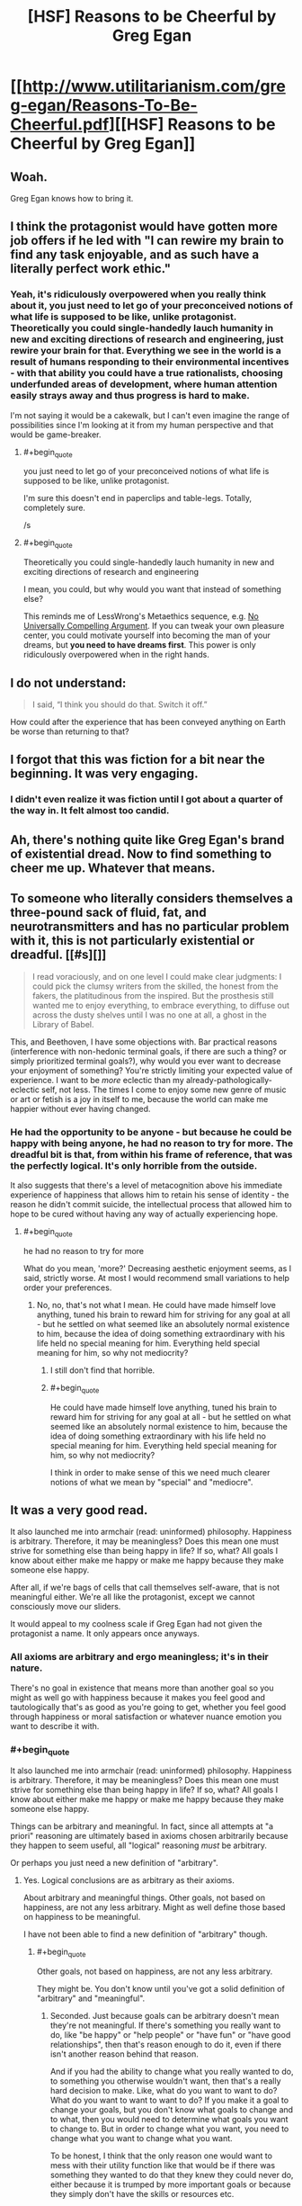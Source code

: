 #+TITLE: [HSF] Reasons to be Cheerful by Greg Egan

* [[http://www.utilitarianism.com/greg-egan/Reasons-To-Be-Cheerful.pdf][[HSF] Reasons to be Cheerful by Greg Egan]]
:PROPERTIES:
:Author: 23143567
:Score: 56
:DateUnix: 1452484259.0
:END:

** Woah.

Greg Egan knows how to bring it.
:PROPERTIES:
:Author: FeepingCreature
:Score: 17
:DateUnix: 1452504547.0
:END:


** I think the protagonist would have gotten more job offers if he led with "I can rewire my brain to find any task enjoyable, and as such have a literally perfect work ethic."
:PROPERTIES:
:Score: 13
:DateUnix: 1452538412.0
:END:

*** Yeah, it's ridiculously overpowered when you really think about it, you just need to let go of your preconceived notions of what life is supposed to be like, unlike protagonist. Theoretically you could single-handedly lauch humanity in new and exciting directions of research and engineering, just rewire your brain for that. Everything we see in the world is a result of humans responding to their environmental incentives - with that ability you could have a true rationalists, choosing underfunded areas of development, where human attention easily strays away and thus progress is hard to make.

I'm not saying it would be a cakewalk, but I can't even imagine the range of possibilities since I'm looking at it from my human perspective and that would be game-breaker.
:PROPERTIES:
:Author: 23143567
:Score: 10
:DateUnix: 1452553957.0
:END:

**** #+begin_quote
  you just need to let go of your preconceived notions of what life is supposed to be like, unlike protagonist.
#+end_quote

I'm sure this doesn't end in paperclips and table-legs. Totally, completely sure.

/s
:PROPERTIES:
:Score: 4
:DateUnix: 1452793402.0
:END:


**** #+begin_quote
  Theoretically you could single-handedly lauch humanity in new and exciting directions of research and engineering
#+end_quote

I mean, you could, but why would you want that instead of something else?

This reminds me of LessWrong's Metaethics sequence, e.g. [[http://lesswrong.com/lw/rn/no_universally_compelling_arguments/][No Universally Compelling Argument]]. If you can tweak your own pleasure center, you could motivate yourself into becoming the man of your dreams, but *you need to have dreams first*. This power is only ridiculously overpowered when in the right hands.
:PROPERTIES:
:Author: Roxolan
:Score: 2
:DateUnix: 1453014860.0
:END:


** I do not understand:

#+begin_quote
  I said, “I think you should do that. Switch it off.”
#+end_quote

How could after the experience that has been conveyed anything on Earth be worse than returning to that?
:PROPERTIES:
:Author: RMcD94
:Score: 12
:DateUnix: 1452523658.0
:END:


** I forgot that this was fiction for a bit near the beginning. It was very engaging.
:PROPERTIES:
:Author: Schnake_bitten
:Score: 12
:DateUnix: 1452544244.0
:END:

*** I didn't even realize it was fiction until I got about a quarter of the way in. It felt almost too candid.
:PROPERTIES:
:Author: Drazelic
:Score: 13
:DateUnix: 1452552241.0
:END:


** Ah, there's nothing quite like Greg Egan's brand of existential dread. Now to find something to cheer me up. Whatever that means.
:PROPERTIES:
:Author: redrach
:Score: 6
:DateUnix: 1452556486.0
:END:


** To someone who literally considers themselves a three-pound sack of fluid, fat, and neurotransmitters and has no particular problem with it, this is not particularly existential or dreadful. [[#s][]]

#+begin_quote
  I read voraciously, and on one level I could make clear judgments: I could pick the clumsy writers from the skilled, the honest from the fakers, the platitudinous from the inspired. But the prosthesis still wanted me to enjoy everything, to embrace everything, to diffuse out across the dusty shelves until I was no one at all, a ghost in the Library of Babel.
#+end_quote

This, and Beethoven, I have some objections with. Bar practical reasons (interference with non-hedonic terminal goals, if there are such a thing? or simply prioritized terminal goals?), why would you ever want to decrease your enjoyment of something? You're strictly limiting your expected value of experience. I want to be /more/ eclectic than my already-pathologically-eclectic self, not less. The times I come to enjoy some new genre of music or art or fetish is a joy in itself to me, because the world can make me happier without ever having changed.
:PROPERTIES:
:Author: Transfuturist
:Score: 3
:DateUnix: 1452621923.0
:END:

*** He had the opportunity to be anyone - but because he could be happy with being anyone, he had no reason to try for more. The dreadful bit is that, from within his frame of reference, that was the perfectly logical. It's only horrible from the outside.

It also suggests that there's a level of metacognition above his immediate experience of happiness that allows him to retain his sense of identity - the reason he didn't commit suicide, the intellectual process that allowed him to hope to be cured without having any way of actually experiencing hope.
:PROPERTIES:
:Score: 2
:DateUnix: 1452629311.0
:END:

**** #+begin_quote
  he had no reason to try for more
#+end_quote

What do you mean, 'more?' Decreasing aesthetic enjoyment seems, as I said, strictly worse. At most I would recommend small variations to help order your preferences.
:PROPERTIES:
:Author: Transfuturist
:Score: 2
:DateUnix: 1452629740.0
:END:

***** No, no, that's not what I mean. He could have made himself love anything, tuned his brain to reward him for striving for any goal at all - but he settled on what seemed like an absolutely normal existence to him, because the idea of doing something extraordinary with his life held no special meaning for him. Everything held special meaning for him, so why not mediocrity?
:PROPERTIES:
:Score: 3
:DateUnix: 1452630728.0
:END:

****** I still don't find that horrible.
:PROPERTIES:
:Author: Transfuturist
:Score: 1
:DateUnix: 1452631185.0
:END:


****** #+begin_quote
  He could have made himself love anything, tuned his brain to reward him for striving for any goal at all - but he settled on what seemed like an absolutely normal existence to him, because the idea of doing something extraordinary with his life held no special meaning for him. Everything held special meaning for him, so why not mediocrity?
#+end_quote

I think in order to make sense of this we need much clearer notions of what we mean by "special" and "mediocre".
:PROPERTIES:
:Score: 1
:DateUnix: 1452793584.0
:END:


** It was a very good read.

It also launched me into armchair (read: uninformed) philosophy. Happiness is arbitrary. Therefore, it may be meaningless? Does this mean one must strive for something else than being happy in life? If so, what? All goals I know about either make me happy or make me happy because they make someone else happy.

After all, if we're bags of cells that call themselves self-aware, that is not meaningful either. We're all like the protagonist, except we cannot consciously move our sliders.

It would appeal to my coolness scale if Greg Egan had not given the protagonist a name. It only appears once anyways.
:PROPERTIES:
:Author: rhaps0dy4
:Score: 2
:DateUnix: 1452521699.0
:END:

*** All axioms are arbitrary and ergo meaningless; it's in their nature.

There's no goal in existence that means more than another goal so you might as well go with happiness because it makes you feel good and tautologically that's as good as you're going to get, whether you feel good through happiness or moral satisfaction or whatever nuance emotion you want to describe it with.
:PROPERTIES:
:Author: RMcD94
:Score: 10
:DateUnix: 1452523804.0
:END:


*** #+begin_quote
  It also launched me into armchair (read: uninformed) philosophy. Happiness is arbitrary. Therefore, it may be meaningless? Does this mean one must strive for something else than being happy in life? If so, what? All goals I know about either make me happy or make me happy because they make someone else happy.
#+end_quote

Things can be arbitrary and meaningful. In fact, since all attempts at "a priori" reasoning are ultimately based in axioms chosen arbitrarily because they happen to seem useful, all "logical" reasoning /must/ be arbitrary.

Or perhaps you just need a new definition of "arbitrary".
:PROPERTIES:
:Score: 1
:DateUnix: 1452793484.0
:END:

**** Yes. Logical conclusions are as arbitrary as their axioms.

About arbitrary and meaningful things. Other goals, not based on happiness, are not any less arbitrary. Might as well define those based on happiness to be meaningful.

I have not been able to find a new definition of "arbitrary" though.
:PROPERTIES:
:Author: rhaps0dy4
:Score: 1
:DateUnix: 1452815270.0
:END:

***** #+begin_quote
  Other goals, not based on happiness, are not any less arbitrary.
#+end_quote

They might be. You don't know until you've got a solid definition of "arbitrary" and "meaningful".
:PROPERTIES:
:Score: 1
:DateUnix: 1452818120.0
:END:

****** Seconded. Just because goals can be arbitrary doesn't mean they're not meaningful. If there's something you really want to do, like "be happy" or "help people" or "have fun" or "have good relationships", then that's reason enough to do it, even if there isn't another reason behind that reason.

And if you had the ability to change what you really wanted to do, to something you otherwise wouldn't want, then that's a really hard decision to make. Like, what do you want to want to do? What do you want to want to want to do? If you make it a goal to change your goals, but you don't know what goals to change and to what, then you would need to determine what goals you want to change to. But in order to change what you want, you need to change what you want to change what you want.

To be honest, I think that the only reason one would want to mess with their utility function like that would be if there was something they wanted to do that they knew they could never do, either because it is trumped by more important goals or because they simply don't have the skills or resources etc.

Then again, it would also be useful for someone to recover from an addiction. Give this ability to someone who's trying to quit smoking and they'd probably never touch a cigarette again.
:PROPERTIES:
:Author: Sailor_Vulcan
:Score: 1
:DateUnix: 1453077763.0
:END:
